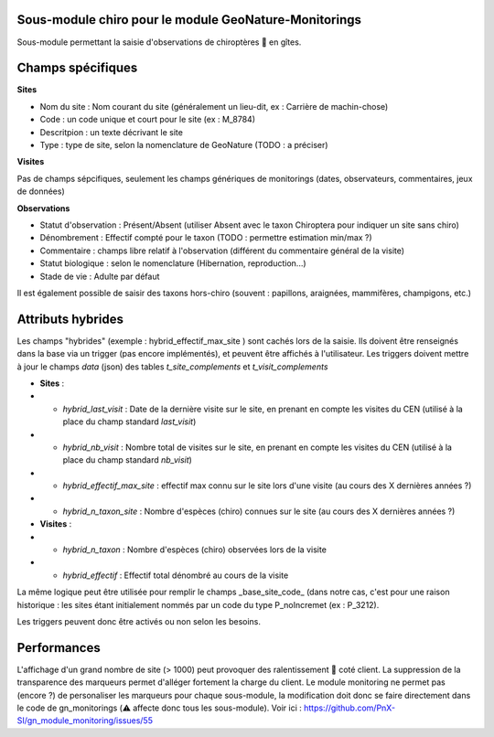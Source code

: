 Sous-module chiro pour le module GeoNature-Monitorings
******************************************************


Sous-module permettant la saisie d'observations de chiroptères 🦇 en gîtes.




Champs spécifiques
******************

**Sites**

* Nom du site : Nom courant du site (généralement un lieu-dit, ex : Carrière de machin-chose)
* Code : un code unique et court pour le site (ex : M_8784)
* Descritpion : un texte décrivant le site
* Type : type de site, selon la nomenclature de GeoNature (TODO : a préciser)

**Visites**

Pas de champs sépcifiques, seulement les champs génériques de monitorings (dates, observateurs, commentaires, jeux de données)

**Observations**

* Statut d'observation : Présent/Absent (utiliser Absent avec le taxon Chiroptera pour indiquer un site sans chiro)
* Dénombrement : Effectif compté pour le taxon (TODO : permettre estimation min/max ?)
* Commentaire : champs libre relatif à l'observation (différent du commentaire général de la visite)
* Statut biologique : selon le nomenclature (Hibernation, reproduction...)
* Stade de vie : Adulte par défaut

Il est également possible de saisir des taxons hors-chiro (souvent : papillons, araignées, mammifères, champigons, etc.)

Attributs hybrides
******************

Les champs "hybrides" (exemple : hybrid_effectif_max_site ) sont cachés 
lors de la saisie. Ils doivent être renseignés dans la base via un trigger (pas encore implémentés),
et peuvent être affichés à l'utilisateur. Les triggers doivent mettre à jour le champs *data* (json) des tables *t_site_complements* et *t_visit_complements*

* **Sites** :
* * *hybrid_last_visit* : Date de la dernière visite sur le site, en prenant en compte les visites du CEN (utilisé à la place du champ standard *last_visit*)
* * *hybrid_nb_visit* : Nombre total de visites sur le site, en prenant en compte les visites du CEN (utilisé à la place du champ standard *nb_visit*)
* * *hybrid_effectif_max_site* : effectif max connu sur le site lors d'une visite (au cours des X dernières années ?)
* * *hybrid_n_taxon_site* : Nombre d'espèces (chiro) connues sur le site (au cours des X dernières années ?)
* **Visites** :
* * *hybrid_n_taxon* : Nombre d'espèces (chiro) observées lors de la visite
* * *hybrid_effectif* : Effectif total dénombré au cours de la visite

La même logique peut être utilisée pour remplir le champs _base_site_code_ (dans notre cas, c'est pour une raison historique :
les sites étant initialement nommés par un code du type P_noIncremet (ex : P_3212).

Les triggers peuvent donc être activés ou non selon les besoins.

Performances
************

L'affichage d'un grand nombre de site (> 1000) peut provoquer des ralentissement 🐢 coté client.
La suppression de la transparence des marqueurs permet d'alléger fortement la charge du client.
Le module monitoring ne permet pas (encore ?) de personaliser les marqueurs pour chaque sous-module,
la modification doit donc se faire directement dans le code de gn_monitorings (⚠️  affecte donc tous les sous-module).
Voir ici : https://github.com/PnX-SI/gn_module_monitoring/issues/55
